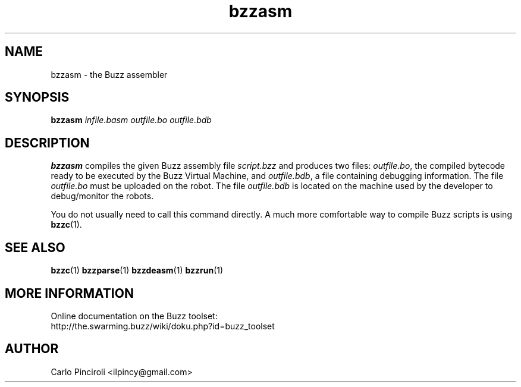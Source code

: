 .\" Process this file with
.\" groff -man -Tascii foo.1
.\"
.TH bzzasm 1 "April 2016" Linux "User Commands"
.SH NAME
bzzasm \- the Buzz assembler
.SH SYNOPSIS
\fBbzzasm \fIinfile.basm outfile.bo outfile.bdb
.SH DESCRIPTION
.P
\fBbzzasm\fR compiles the given Buzz assembly file \fIscript.bzz\fR
and produces two files: \fIoutfile.bo\fR, the compiled bytecode ready
to be executed by the Buzz Virtual Machine, and \fIoutfile.bdb\fR, a
file containing debugging information.  The file \fIoutfile.bo\fR must
be uploaded on the robot.  The file \fIoutfile.bdb\fR is located on
the machine used by the developer to debug/monitor the robots.
.P
You do not usually need to call this command directly. A much more
comfortable way to compile Buzz scripts is using \fBbzzc\fR(1).
.SH SEE ALSO
.BR bzzc (1)
.BR bzzparse (1)
.BR bzzdeasm (1)
.BR bzzrun (1)
.SH MORE INFORMATION
Online documentation on the Buzz toolset:
.br
http://the.swarming.buzz/wiki/doku.php?id=buzz_toolset
.SH AUTHOR
Carlo Pinciroli <ilpincy@gmail.com>
